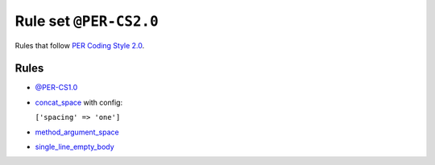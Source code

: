 =======================
Rule set ``@PER-CS2.0``
=======================

Rules that follow `PER Coding Style 2.0 <https://www.php-fig.org/per/coding-style/>`_.

Rules
-----

- `@PER-CS1.0 <./PER-CS1.0.rst>`_
- `concat_space <./../rules/operator/concat_space.rst>`_ with config:

  ``['spacing' => 'one']``

- `method_argument_space <./../rules/function_notation/method_argument_space.rst>`_
- `single_line_empty_body <./../rules/basic/single_line_empty_body.rst>`_
